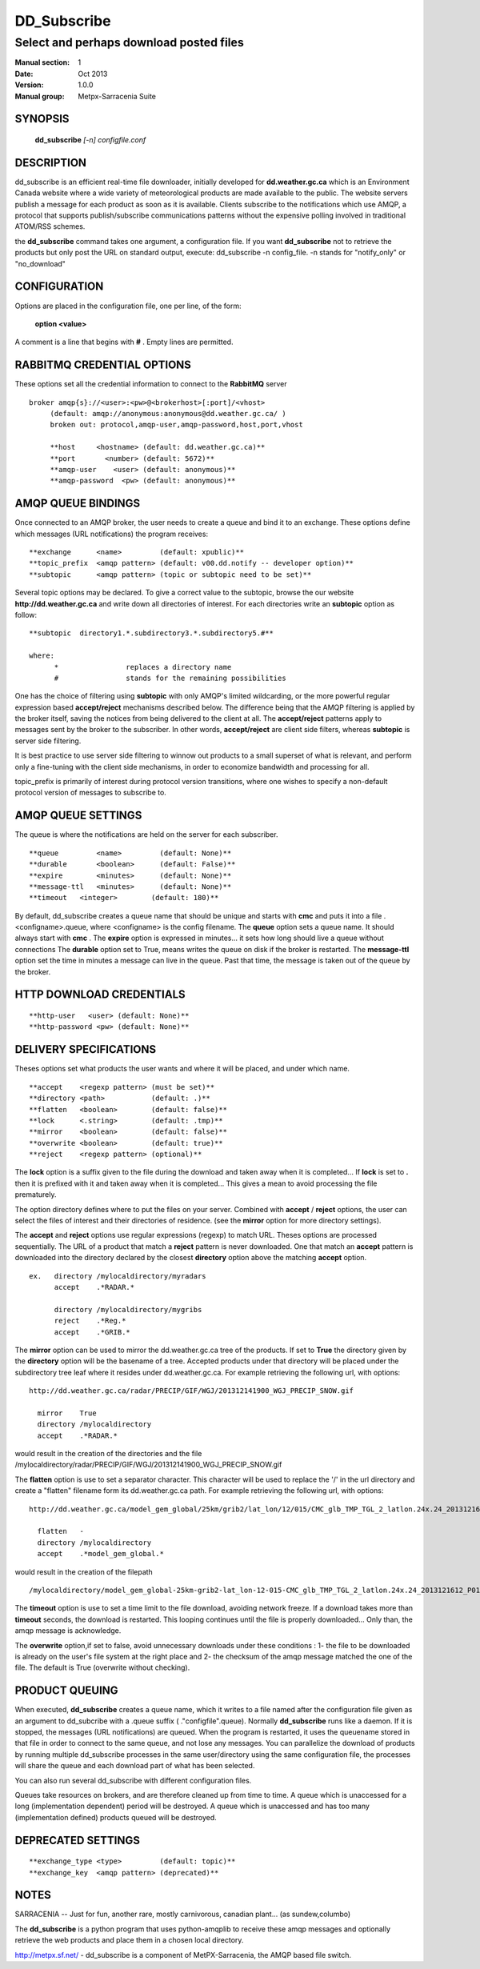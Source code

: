 ==============
 DD_Subscribe 
==============

----------------------------------------
Select and perhaps download posted files
----------------------------------------

:Manual section: 1
:Date: Oct 2013 
:Version: 1.0.0
:Manual group: Metpx-Sarracenia Suite


SYNOPSIS
========

 **dd_subscribe** *[-n] configfile.conf*

DESCRIPTION
===========

dd_subscribe is an efficient real-time file downloader, initially developed for  **dd.weather.gc.ca**  which is an Environment Canada website where a wide variety of meteorological products are
made available to the public. The website servers publish a message for each product as 
soon as it is available.  Clients subscribe to the notifications which use AMQP, a protocol 
that supports publish/subscribe communications patterns without the expensive polling 
involved in traditional ATOM/RSS schemes.

the **dd_subscribe**  command takes one argument, a configuration file. 
If you want  **dd_subscribe**  not to retrieve the products but only post the URL on standard
output, execute:   dd_subscribe -n config_file.  -n stands for "notify_only" or "no_download"

CONFIGURATION
=============

Options are placed in the configuration file, one per line, of the form:

 **option <value>** 

A comment is a line that begins with  **#** . Empty lines are permitted.

RABBITMQ CREDENTIAL OPTIONS
===========================

These options set all the credential information to connect to the  **RabbitMQ**
server ::

 broker amqp{s}://<user>:<pw>@<brokerhost>[:port]/<vhost>
      (default: amqp://anonymous:anonymous@dd.weather.gc.ca/ ) 
      broken out: protocol,amqp-user,amqp-password,host,port,vhost

      **host     <hostname> (default: dd.weather.gc.ca)** 
      **port       <number> (default: 5672)** 
      **amqp-user    <user> (default: anonymous)** 
      **amqp-password  <pw> (default: anonymous)** 


AMQP QUEUE BINDINGS
===================

Once connected to an AMQP broker, the user needs to create a queue and bind it
to an exchange.  These options define which messages (URL notifications) the program receives::

 **exchange      <name>         (default: xpublic)** 
 **topic_prefix  <amqp pattern> (default: v00.dd.notify -- developer option)** 
 **subtopic      <amqp pattern> (topic or subtopic need to be set)** 

Several topic options may be declared. To give a correct value to the subtopic,
browse the our website  **http://dd.weather.gc.ca**  and write down all directories of interest.
For each directories write an  **subtopic**  option as follow::

 **subtopic  directory1.*.subdirectory3.*.subdirectory5.#** 

 where:  
       *                replaces a directory name 
       #                stands for the remaining possibilities

One has the choice of filtering using  **subtopic**  with only AMQP's limited wildcarding, or the 
more powerful regular expression based  **accept/reject**  mechanisms described below.  The 
difference being that the AMQP filtering is applied by the broker itself, saving the 
notices from being delivered to the client at all. The  **accept/reject**  patterns apply to 
messages sent by the broker to the subscriber.  In other words,  **accept/reject**  are 
client side filters, whereas  **subtopic**  is server side filtering.  

It is best practice to use server side filtering to winnow out products to a small superset 
of what is relevant, and perform only a fine-tuning with the client side mechanisms, in order
to economize bandwidth and processing for all.

topic_prefix is primarily of interest during protocol version transitions, where one wishes to specify a non-default protocol version of messages to subscribe to. 

AMQP QUEUE SETTINGS
===================

The queue is where the notifications are held on the server for each subscriber.

::

 **queue         <name>         (default: None)** 
 **durable       <boolean>      (default: False)** 
 **expire        <minutes>      (default: None)** 
 **message-ttl   <minutes>      (default: None)** 
 **timeout   <integer>        (default: 180)** 

By default, dd_subscribe creates a queue name that should be unique and starts with  **cmc** 
and puts it into a file .<configname>.queue, where <configname> is the config filename.
The  **queue**  option sets a queue name. It should always start with  **cmc** .
The  **expire**  option is expressed in minutes... it sets how long should live
a queue without connections The  **durable** option set to True, means writes the queue
on disk if the broker is restarted.
The  **message-ttl**  option set the time in minutes a message can live in the queue.
Past that time, the message is taken out of the queue by the broker.

HTTP DOWNLOAD CREDENTIALS 
=========================

::

 **http-user   <user> (default: None)** 
 **http-password <pw> (default: None)** 

DELIVERY SPECIFICATIONS
=======================

Theses options set what products the user wants and where it will be placed,
and under which name.

::

**accept    <regexp pattern> (must be set)** 
**directory <path>           (default: .)** 
**flatten   <boolean>        (default: false)** 
**lock      <.string>        (default: .tmp)** 
**mirror    <boolean>        (default: false)** 
**overwrite <boolean>        (default: true)** 
**reject    <regexp pattern> (optional)** 

The  **lock**  option is a suffix given to the file during the download
and taken away when it is completed... If  **lock**  is set to  **.** 
then it is prefixed with it and taken away when it is completed...
This gives a mean to avoid processing the file prematurely.

The option directory  defines where to put the files on your server.
Combined with  **accept** / **reject**  options, the user can select the
files of interest and their directories of residence. (see the  **mirror**
option for more directory settings).

The  **accept**  and  **reject**  options use regular expressions (regexp) to match URL.
Theses options are processed sequentially. 
The URL of a product that match a  **reject**  pattern is never downloaded.
One that match an  **accept**  pattern is downloaded into the directory
declared by the closest  **directory**  option above the matching  **accept**  option.

::

  ex.   directory /mylocaldirectory/myradars
        accept    .*RADAR.*

        directory /mylocaldirectory/mygribs
        reject    .*Reg.*
        accept    .*GRIB.*

The  **mirror**  option can be used to mirror the dd.weather.gc.ca tree of the products.
If set to  **True**  the directory given by the  **directory**  option
will be the basename of a tree. Accepted products under that directory will be
placed under the subdirectory tree leaf where it resides under dd.weather.gc.ca.
For example retrieving the following url, with options::

 http://dd.weather.gc.ca/radar/PRECIP/GIF/WGJ/201312141900_WGJ_PRECIP_SNOW.gif

   mirror    True
   directory /mylocaldirectory
   accept    .*RADAR.*

would result in the creation of the directories and the file
/mylocaldirectory/radar/PRECIP/GIF/WGJ/201312141900_WGJ_PRECIP_SNOW.gif

The  **flatten**  option is use to set a separator character. This character
will be used to replace the '/' in the url directory and create a "flatten" filename
form its dd.weather.gc.ca path.  For example retrieving the following url, 
with options::

 http://dd.weather.gc.ca/model_gem_global/25km/grib2/lat_lon/12/015/CMC_glb_TMP_TGL_2_latlon.24x.24_2013121612_P015.grib2

   flatten   -
   directory /mylocaldirectory
   accept    .*model_gem_global.*

would result in the creation of the filepath ::

 /mylocaldirectory/model_gem_global-25km-grib2-lat_lon-12-015-CMC_glb_TMP_TGL_2_latlon.24x.24_2013121612_P015.grib2


The  **timeout**  option is use to set a time limit to the file download, avoiding network freeze.
If a download takes more than  **timeout**  seconds, the download is restarted. This looping continues
until the file is properly downloaded... Only than, the amqp message is acknowledge.

The  **overwrite**  option,if set to false, avoid unnecessary downloads under these conditions :
1- the file to be downloaded is already on the user's file system at the right place and
2- the checksum of the amqp message matched the one of the file.
The default is True (overwrite without checking).

PRODUCT QUEUING
===============

When executed,  **dd_subscribe**  creates a queue name, which it writes
to a file named after the configuration file given as an argument to dd_subcribe
with a .queue suffix ( ."configfile".queue). Normally  **dd_subscribe** 
runs like a daemon. If it is stopped, the messages (URL notifications) are queued.
When the program is restarted, it uses the queuename stored in that file in order
to connect to the same queue, and not lose any messages.
You can parallelize the download of products by running multiple dd_subscribe
processes in the same user/directory using the same configuration file, the processes
will share the queue and each download part of what has been selected.

You can also run several dd_subscribe with different configuration files.

Queues take resources on brokers, and are therefore cleaned up from time to time.
A queue which is unaccessed for a long (implementation dependent) period will be destroyed.
A queue which is unaccessed and has too many (implementation defined) products queued will be destroyed.

DEPRECATED SETTINGS
===================

::

 **exchange_type <type>         (default: topic)** 
 **exchange_key  <amqp pattern> (deprecated)** 

NOTES
=====

SARRACENIA -- Just for fun, another rare, mostly carnivorous, canadian plant... (as sundew,columbo)

The **dd_subscribe**  is a python program that uses python-amqplib to receive these amqp messages
and optionally retrieve the web products and place them in a chosen local directory.

http://metpx.sf.net/ - dd_subscribe is a component of MetPX-Sarracenia, the AMQP based file switch.
